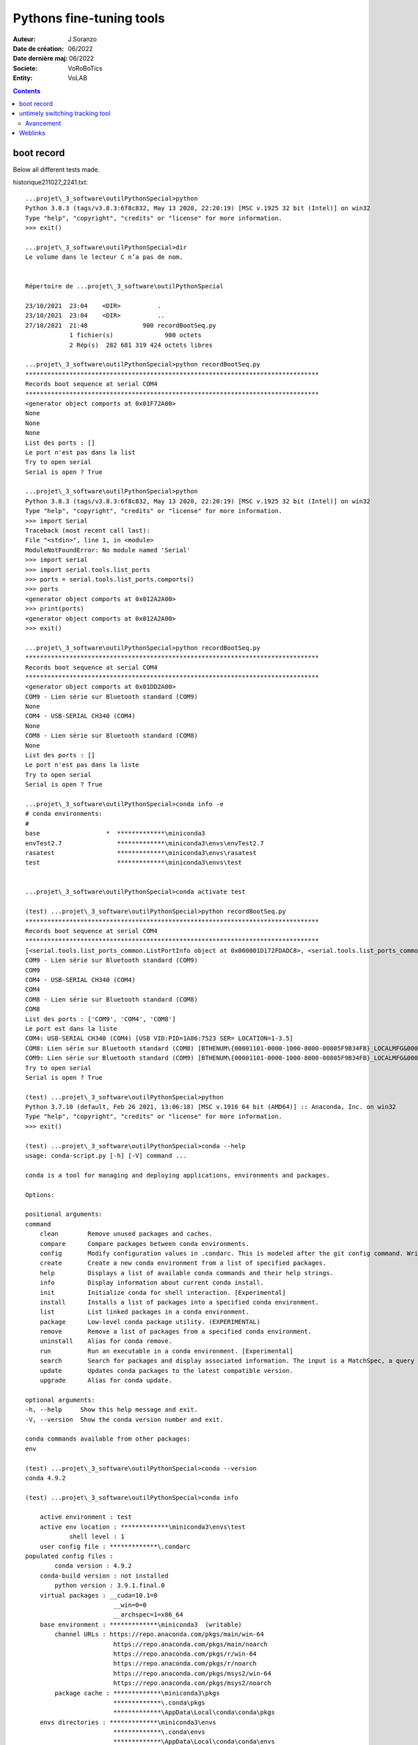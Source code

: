 ++++++++++++++++++++++++++++++++++++++++++++++++++++++++++++++++++++++++++++++++++++++++++++++++++++
Pythons fine-tuning tools
++++++++++++++++++++++++++++++++++++++++++++++++++++++++++++++++++++++++++++++++++++++++++++++++++++

:Auteur: J.Soranzo
:Date de création: 06/2022
:Date dernière maj: 06/2022
:Societe: VoRoBoTics
:Entity: VoLAB

.. contents::
    :backlinks: top

====================================================================================================
boot record
====================================================================================================
Below all different tests made.

historique211027_2241.txt::

    ...projet\_3_software\outilPythonSpecial>python
    Python 3.8.3 (tags/v3.8.3:6f8c832, May 13 2020, 22:20:19) [MSC v.1925 32 bit (Intel)] on win32
    Type "help", "copyright", "credits" or "license" for more information.
    >>> exit()

    ...projet\_3_software\outilPythonSpecial>dir
    Le volume dans le lecteur C n’a pas de nom.
   

    Répertoire de ...projet\_3_software\outilPythonSpecial

    23/10/2021  23:04    <DIR>          .
    23/10/2021  23:04    <DIR>          ..
    27/10/2021  21:48               900 recordBootSeq.py
                1 fichier(s)              900 octets
                2 Rép(s)  282 681 319 424 octets libres

    ...projet\_3_software\outilPythonSpecial>python recordBootSeq.py
    ********************************************************************************
    Records boot sequence at serial COM4
    ********************************************************************************
    <generator object comports at 0x01F72A00>
    None
    None
    None
    List des ports : []
    Le port n'est pas dans la list
    Try to open serial
    Serial is open ? True

    ...projet\_3_software\outilPythonSpecial>python
    Python 3.8.3 (tags/v3.8.3:6f8c832, May 13 2020, 22:20:19) [MSC v.1925 32 bit (Intel)] on win32
    Type "help", "copyright", "credits" or "license" for more information.
    >>> import Serial
    Traceback (most recent call last):
    File "<stdin>", line 1, in <module>
    ModuleNotFoundError: No module named 'Serial'
    >>> import serial
    >>> import serial.tools.list_ports
    >>> ports = serial.tools.list_ports.comports()
    >>> ports
    <generator object comports at 0x012A2A00>
    >>> print(ports)
    <generator object comports at 0x012A2A00>
    >>> exit()

    ...projet\_3_software\outilPythonSpecial>python recordBootSeq.py
    ********************************************************************************
    Records boot sequence at serial COM4
    ********************************************************************************
    <generator object comports at 0x01DD2A00>
    COM9 - Lien série sur Bluetooth standard (COM9)
    None
    COM4 - USB-SERIAL CH340 (COM4)
    None
    COM8 - Lien série sur Bluetooth standard (COM8)
    None
    List des ports : []
    Le port n'est pas dans la liste
    Try to open serial
    Serial is open ? True

    ...projet\_3_software\outilPythonSpecial>conda info -e
    # conda environments:
    #
    base                  *  *************\miniconda3
    envTest2.7               *************\miniconda3\envs\envTest2.7
    rasatest                 *************\miniconda3\envs\rasatest
    test                     *************\miniconda3\envs\test


    ...projet\_3_software\outilPythonSpecial>conda activate test

    (test) ...projet\_3_software\outilPythonSpecial>python recordBootSeq.py
    ********************************************************************************
    Records boot sequence at serial COM4
    ********************************************************************************
    [<serial.tools.list_ports_common.ListPortInfo object at 0x000001D172FDADC8>, <serial.tools.list_ports_common.ListPortInfo object at 0x000001D172FDAF08>, <serial.tools.list_ports_common.ListPortInfo object at 0x000001D172FEC148>]
    COM9 - Lien série sur Bluetooth standard (COM9)
    COM9
    COM4 - USB-SERIAL CH340 (COM4)
    COM4
    COM8 - Lien série sur Bluetooth standard (COM8)
    COM8
    List des ports : ['COM9', 'COM4', 'COM8']
    Le port est dans la liste
    COM4: USB-SERIAL CH340 (COM4) [USB VID:PID=1A86:7523 SER= LOCATION=1-3.5]
    COM8: Lien série sur Bluetooth standard (COM8) [BTHENUM\{00001101-0000-1000-8000-00805F9B34FB}_LOCALMFG&0000\7&22BE0B5B&0&000000000000_00000000]
    COM9: Lien série sur Bluetooth standard (COM9) [BTHENUM\{00001101-0000-1000-8000-00805F9B34FB}_LOCALMFG&0002\7&22BE0B5B&0&98D33270A22E_C00000000]
    Try to open serial
    Serial is open ? True

    (test) ...projet\_3_software\outilPythonSpecial>python
    Python 3.7.10 (default, Feb 26 2021, 13:06:18) [MSC v.1916 64 bit (AMD64)] :: Anaconda, Inc. on win32
    Type "help", "copyright", "credits" or "license" for more information.
    >>> exit()

    (test) ...projet\_3_software\outilPythonSpecial>conda --help
    usage: conda-script.py [-h] [-V] command ...

    conda is a tool for managing and deploying applications, environments and packages.

    Options:

    positional arguments:
    command
        clean        Remove unused packages and caches.
        compare      Compare packages between conda environments.
        config       Modify configuration values in .condarc. This is modeled after the git config command. Writes to the user .condarc file (*************\.condarc) by default.
        create       Create a new conda environment from a list of specified packages.
        help         Displays a list of available conda commands and their help strings.
        info         Display information about current conda install.
        init         Initialize conda for shell interaction. [Experimental]
        install      Installs a list of packages into a specified conda environment.
        list         List linked packages in a conda environment.
        package      Low-level conda package utility. (EXPERIMENTAL)
        remove       Remove a list of packages from a specified conda environment.
        uninstall    Alias for conda remove.
        run          Run an executable in a conda environment. [Experimental]
        search       Search for packages and display associated information. The input is a MatchSpec, a query language for conda packages. See examples below.
        update       Updates conda packages to the latest compatible version.
        upgrade      Alias for conda update.

    optional arguments:
    -h, --help     Show this help message and exit.
    -V, --version  Show the conda version number and exit.

    conda commands available from other packages:
    env

    (test) ...projet\_3_software\outilPythonSpecial>conda --version
    conda 4.9.2

    (test) ...projet\_3_software\outilPythonSpecial>conda info

        active environment : test
        active env location : *************\miniconda3\envs\test
                shell level : 1
        user config file : *************\.condarc
    populated config files :
            conda version : 4.9.2
        conda-build version : not installed
            python version : 3.9.1.final.0
        virtual packages : __cuda=10.1=0
                            __win=0=0
                            __archspec=1=x86_64
        base environment : *************\miniconda3  (writable)
            channel URLs : https://repo.anaconda.com/pkgs/main/win-64
                            https://repo.anaconda.com/pkgs/main/noarch
                            https://repo.anaconda.com/pkgs/r/win-64
                            https://repo.anaconda.com/pkgs/r/noarch
                            https://repo.anaconda.com/pkgs/msys2/win-64
                            https://repo.anaconda.com/pkgs/msys2/noarch
            package cache : *************\miniconda3\pkgs
                            *************\.conda\pkgs
                            *************\AppData\Local\conda\conda\pkgs
        envs directories : *************\miniconda3\envs
                            *************\.conda\envs
                            *************\AppData\Local\conda\conda\envs
                platform : win-64
                user-agent : conda/4.9.2 requests/2.25.0 CPython/3.9.1 Windows/10 Windows/10.0.19041
            administrator : False
                netrc file : None
            offline mode : False


    (test) ...projet\_3_software\outilPythonSpecial>
    (test) ...projet\_3_software\outilPythonSpecial>conda env --help
    usage: conda-env-script.py [-h] {create,export,list,remove,update,config} ...

    positional arguments:
    {create,export,list,remove,update,config}
        create              Create an environment based on an environment file
        export              Export a given environment
        list                List the Conda environments
        remove              Remove an environment
        update              Update the current environment based on environment file
        config              Configure a conda environment

    optional arguments:
    -h, --help            Show this help message and exit.

    conda commands available from other packages:
    env

    (test) ...projet\_3_software\outilPythonSpecial>conda env list
    # conda environments:
    #
    base                     *************\miniconda3
    envTest2.7               *************\miniconda3\envs\envTest2.7
    rasatest                 *************\miniconda3\envs\rasatest
    test                  *  *************\miniconda3\envs\test


    (test) ...projet\_3_software\outilPythonSpecial>conda env export --help
    usage: conda-env-script.py export [-h] [-c CHANNEL] [--override-channels] [-n ENVIRONMENT | -p PATH] [-f FILE] [--no-builds] [--ignore-channels] [--json] [-v] [-q] [--from-history]

    Export a given environment

    Options:

    optional arguments:
    -h, --help            Show this help message and exit.
    -c CHANNEL, --channel CHANNEL
                            Additional channel to include in the export
    --override-channels   Do not include .condarc channels
    -f FILE, --file FILE
    --no-builds           Remove build specification from dependencies
    --ignore-channels     Do not include channel names with package names.
    --from-history        Build environment spec from explicit specs in history

    Target Environment Specification:
    -n ENVIRONMENT, --name ENVIRONMENT
                            Name of environment.
    -p PATH, --prefix PATH
                            Full path to environment location (i.e. prefix).

    Output, Prompt, and Flow Control Options:
    --json                Report all output as json. Suitable for using conda programmatically.
    -v, --verbose         Use once for info, twice for debug, three times for trace.
    -q, --quiet           Do not display progress bar.

    examples:
        conda env export
        conda env export --file SOME_FILE

    (test) ...projet\_3_software\outilPythonSpecial>conda env export --file envCondaTest

    (test) ...projet\_3_software\outilPythonSpecial>deactivate
    DeprecationWarning: 'deactivate' is deprecated. Use 'conda deactivate'.

    (test) ...projet\_3_software\outilPythonSpecial>conda.bat deactivate

    ...projet\_3_software\outilPythonSpecial>conda conda info -e

    CommandNotFoundError: No command 'conda conda'.


    ...projet\_3_software\outilPythonSpecial>conda info -e
    # conda environments:
    #
    base                  *  *************\miniconda3
    envTest2.7               *************\miniconda3\envs\envTest2.7
    rasatest                 *************\miniconda3\envs\rasatest
    test                     *************\miniconda3\envs\test


    ...projet\_3_software\outilPythonSpecial>conda creat env --help

    CommandNotFoundError: No command 'conda creat'.
    Did you mean 'conda create'?


    ...projet\_3_software\outilPythonSpecial>conda remove --name test --all

    Remove all packages in environment *************\miniconda3\envs\test:


    ## Package Plan ##

    environment location: *************\miniconda3\envs\test


    The following packages will be REMOVED:

    ca-certificates-2021.5.25-haa95532_1
    certifi-2021.5.30-py37haa95532_0
    openssl-1.1.1k-h2bbff1b_0
    pip-21.1.2-py37haa95532_0
    python-3.7.10-h6244533_0
    setuptools-52.0.0-py37haa95532_0
    sqlite-3.35.4-h2bbff1b_0
    vc-14.2-h21ff451_1
    vs2015_runtime-14.27.29016-h5e58377_2
    wheel-0.36.2-pyhd3eb1b0_0
    wincertstore-0.2-py37_0


    Proceed ([y]/n)? y

    Preparing transaction: done
    Verifying transaction: done
    Executing transaction: done

    ...projet\_3_software\outilPythonSpecial>conda create --name test python=3.7
    WARNING: A directory already exists at the target location '*************\miniconda3\envs\test'
    but it is not a conda environment.
    Continue creating environment (y/[n])? y

    Collecting package metadata (current_repodata.json): done
    Solving environment: done


    ==> WARNING: A newer version of conda exists. <==
    current version: 4.9.2
    latest version: 4.10.3

    Please update conda by running

        $ conda update -n base -c defaults conda



    ## Package Plan ##

    environment location: *************\miniconda3\envs\test

    added / updated specs:
        - python=3.7


    The following packages will be downloaded:

        package                    |            build
        ---------------------------|-----------------
        ca-certificates-2021.10.26 |       haa95532_2         115 KB
        certifi-2021.10.8          |   py37haa95532_0         151 KB
        openssl-1.1.1l             |       h2bbff1b_0         4.8 MB
        pip-21.2.4                 |   py37haa95532_0         1.8 MB
        python-3.7.11              |       h6244533_0        14.5 MB
        setuptools-58.0.4          |   py37haa95532_0         776 KB
        sqlite-3.36.0              |       h2bbff1b_0         780 KB
        wheel-0.37.0               |     pyhd3eb1b0_1          33 KB
        wincertstore-0.2           |   py37haa95532_2          15 KB
        ------------------------------------------------------------
                                            Total:        23.0 MB

    The following NEW packages will be INSTALLED:

    ca-certificates    pkgs/main/win-64::ca-certificates-2021.10.26-haa95532_2
    certifi            pkgs/main/win-64::certifi-2021.10.8-py37haa95532_0
    openssl            pkgs/main/win-64::openssl-1.1.1l-h2bbff1b_0
    pip                pkgs/main/win-64::pip-21.2.4-py37haa95532_0
    python             pkgs/main/win-64::python-3.7.11-h6244533_0
    setuptools         pkgs/main/win-64::setuptools-58.0.4-py37haa95532_0
    sqlite             pkgs/main/win-64::sqlite-3.36.0-h2bbff1b_0
    vc                 pkgs/main/win-64::vc-14.2-h21ff451_1
    vs2015_runtime     pkgs/main/win-64::vs2015_runtime-14.27.29016-h5e58377_2
    wheel              pkgs/main/noarch::wheel-0.37.0-pyhd3eb1b0_1
    wincertstore       pkgs/main/win-64::wincertstore-0.2-py37haa95532_2


    Proceed ([y]/n)?


    Downloading and Extracting Packages
    certifi-2021.10.8    | 151 KB    | ############################################################################################################################################################### | 100%
    setuptools-58.0.4    | 776 KB    | ############################################################################################################################################################### | 100%
    ca-certificates-2021 | 115 KB    | ############################################################################################################################################################### | 100%
    openssl-1.1.1l       | 4.8 MB    | ############################################################################################################################################################### | 100%
    wincertstore-0.2     | 15 KB     | ############################################################################################################################################################### | 100%
    python-3.7.11        | 14.5 MB   | ############################################################################################################################################################### | 100%
    pip-21.2.4           | 1.8 MB    | ############################################################################################################################################################### | 100%
    wheel-0.37.0         | 33 KB     | ############################################################################################################################################################### | 100%
    sqlite-3.36.0        | 780 KB    | ############################################################################################################################################################### | 100%
    Preparing transaction: done
    Verifying transaction: done
    Executing transaction: done
    #
    # To activate this environment, use
    #
    #     $ conda activate test
    #
    # To deactivate an active environment, use
    #
    #     $ conda deactivate


    ...projet\_3_software\outilPythonSpecial>conda info -e
    # conda environments:
    #
    base                  *  *************\miniconda3
    envTest2.7               *************\miniconda3\envs\envTest2.7
    rasatest                 *************\miniconda3\envs\rasatest
    test                     *************\miniconda3\envs\test


    ...projet\_3_software\outilPythonSpecial>conda remove --name test --all

    Remove all packages in environment *************\miniconda3\envs\test:


    ## Package Plan ##

    environment location: *************\miniconda3\envs\test


    The following packages will be REMOVED:

    ca-certificates-2021.10.26-haa95532_2
    certifi-2021.10.8-py37haa95532_0
    openssl-1.1.1l-h2bbff1b_0
    pip-21.2.4-py37haa95532_0
    python-3.7.11-h6244533_0
    setuptools-58.0.4-py37haa95532_0
    sqlite-3.36.0-h2bbff1b_0
    vc-14.2-h21ff451_1
    vs2015_runtime-14.27.29016-h5e58377_2
    wheel-0.37.0-pyhd3eb1b0_1
    wincertstore-0.2-py37haa95532_2


    Proceed ([y]/n)? y

    Preparing transaction: done
    Verifying transaction: done
    Executing transaction: done

    ...projet\_3_software\outilPythonSpecial>conda env create -f envCondaTest

    EnvironmentFileExtensionNotValid: '...projet\_3_software\outilPythonSpecial\envCondaTest' file extension must be one of '.txt', '.yaml' or '.yml'


    ...projet\_3_software\outilPythonSpecial>conda env create -f envCondaTest.txt

    SpecNotFound: Environment with requirements.txt file needs a name


    ...projet\_3_software\outilPythonSpecial>conda env create -f envCondaTest.yml
    Collecting package metadata (repodata.json): done
    Solving environment: done


    ==> WARNING: A newer version of conda exists. <==
    current version: 4.9.2
    latest version: 4.10.3

    Please update conda by running

        $ conda update -n base -c defaults conda


    Preparing transaction: done
    Verifying transaction: done
    Executing transaction: done
    Installing pip dependencies: - Ran pip subprocess with arguments:
    ['C:\\Users\\jojo\\miniconda3\\envs\\test\\python.exe', '-m', 'pip', 'install', '-U', '-r', 'C:\\Users\\jojo\\Documents\\jojoBag\\perso\\0044-Iot_ESP_PPlug\\projet\\_3_software\\outilPythonSpecial\\condaenv.q3crkzwc.requirements.txt']
    Pip subprocess output:
    Collecting pyserial==3.5
    Using cached pyserial-3.5-py2.py3-none-any.whl (90 kB)
    Installing collected packages: pyserial
    Successfully installed pyserial-3.5

    done
    #
    # To activate this environment, use
    #
    #     $ conda activate test
    #
    # To deactivate an active environment, use
    #
    #     $ conda deactivate


    ...projet\_3_software\outilPythonSpecial>conda env create -f envCondaTest

    ...projet\_3_software\outilPythonSpecial>conda env --ehelp
    usage: conda-env-script.py [-h] {create,export,list,remove,update,config} ...
    conda-env-script.py: error: unrecognized arguments: --ehelp

    ...projet\_3_software\outilPythonSpecial>conda env --help
    usage: conda-env-script.py [-h] {create,export,list,remove,update,config} ...

    positional arguments:
    {create,export,list,remove,update,config}
        create              Create an environment based on an environment file
        export              Export a given environment
        list                List the Conda environments
        remove              Remove an environment
        update              Update the current environment based on environment file
        config              Configure a conda environment

    optional arguments:
    -h, --help            Show this help message and exit.

    conda commands available from other packages:
    env

    ...projet\_3_software\outilPythonSpecial>conda env export --help
    usage: conda-env-script.py export [-h] [-c CHANNEL] [--override-channels] [-n ENVIRONMENT | -p PATH] [-f FILE] [--no-builds] [--ignore-channels] [--json] [-v] [-q] [--from-history]

    Export a given environment

    Options:

    optional arguments:
    -h, --help            Show this help message and exit.
    -c CHANNEL, --channel CHANNEL
                            Additional channel to include in the export
    --override-channels   Do not include .condarc channels
    -f FILE, --file FILE
    --no-builds           Remove build specification from dependencies
    --ignore-channels     Do not include channel names with package names.
    --from-history        Build environment spec from explicit specs in history

    Target Environment Specification:
    -n ENVIRONMENT, --name ENVIRONMENT
                            Name of environment.
    -p PATH, --prefix PATH
                            Full path to environment location (i.e. prefix).

    Output, Prompt, and Flow Control Options:
    --json                Report all output as json. Suitable for using conda programmatically.
    -v, --verbose         Use once for info, twice for debug, three times for trace.
    -q, --quiet           Do not display progress bar.

    examples:
        conda env export
        conda env export --file SOME_FILE

    ...projet\_3_software\outilPythonSpecial>
    ...projet\_3_software\outilPythonSpecial>conda activate test

    (test) ...projet\_3_software\outilPythonSpecial>ll
    'll' n’est pas reconnu en tant que commande interne
    ou externe, un programme exécutable ou un fichier de commandes.

    (test) ...projet\_3_software\outilPythonSpecial>dir
    Le volume dans le lecteur C n’a pas de nom.


    Répertoire de ...projet\_3_software\outilPythonSpecial

    27/10/2021  22:27    <DIR>          .
    27/10/2021  22:27    <DIR>          ..
    27/10/2021  22:10               476 envCondaTest.yml
    27/10/2021  22:14               980 recordBootSeq.py
                2 fichier(s)            1 456 octets
                2 Rép(s)  282 451 599 360 octets libres

    (test) ...projet\_3_software\outilPythonSpecial>python recordBootSeq.py
    ********************************************************************************
    Records boot sequence at serial COM4
    ********************************************************************************
    [<serial.tools.list_ports_common.ListPortInfo object at 0x0000022F3D5BAE88>, <serial.tools.list_ports_common.ListPortInfo object at 0x0000022F3D5BAF88>, <serial.tools.list_ports_common.ListPortInfo object at 0x0000022F3D5CC0C8>]
    COM9 - Lien série sur Bluetooth standard (COM9)
    Traceback (most recent call last):
    File "recordBootSeq.py", line 24, in <module>
        print ("{}".format(p.port))
    AttributeError: 'ListPortInfo' object has no attribute 'port'

    (test) ...projet\_3_software\outilPythonSpecial>python
    Python 3.7.10 (default, Feb 26 2021, 13:06:18) [MSC v.1916 64 bit (AMD64)] :: Anaconda, Inc. on win32
    Type "help", "copyright", "credits" or "license" for more information.
    >>>
    >>>
    >>>
    >>>
    >>>

Source code of recordBootSeq.py 

.. code:: python

    # cc0 J.soranzo
    # 27/10/2021
    # module recordBootSeq.py
    # activer l'environnement conda test
    # conda activate test
    # conda env creat -f envCondaTest.yml


    import serial
    import serial.tools.list_ports
    from time import sleep, strftime
    import signal
    import sys
    from threading import Event

    exit = Event()

    """ def signal_handler(sig, frame):
        global file
        print('You pressed Ctrl+C!')
        file.close()
        sys.exit(0)

    signal.signal(signal.SIGINT, signal_handler) """

    def quit(signo, _frame):
        print("Interrupted by %d, shutting down" % signo)
        exit.set()



    for sig in ('TERM', 'INT'):
        signal.signal(getattr(signal, 'SIG'+sig), quit);


    IOEPS_COM_PORT = "COM4"

    print("*"*80)
    print("Records boot sequence at serial {}".format(IOEPS_COM_PORT) )
    print("*"*80)
    ser=serial.Serial()
    ser.baudrate=115200
    ser.port=IOEPS_COM_PORT
    listP = []

    while (not( IOEPS_COM_PORT in listP )):
        ports = serial.tools.list_ports.comports()
        listP = [p.name for p in ports]
        print("wait")
        sleep(0.3)

    # for p in ports:
    #     print(p)
    #     print ("{}".format(p.name))

    # print("List des ports : {}".format(listP))

    # if IOEPS_COM_PORT in listP:
    #     print("Le port est dans la liste")
    # else:
    #     print("Le port n'est pas dans la liste")

    # for port, desc, hwid in sorted(ports):
    #         print("{}: {} [{}]".format(port, desc, hwid))
            
    # print(list(serial.tools.list_ports.comports()))

    print("Try to open serial")
    while( not ser.is_open  ):
        try:
            ser.open()
            print("Serial is open and record")
        except serial.serialutil.SerialException:
            print("Serial not open")
            sys.exit(0)

    filename= "bootSep_ioteps_" + strftime("%Y%m%d-%H%M%S") + ".txt"

    file = open(filename, 'wb')

    while not exit.is_set():
        if (ser.inWaiting() ):
            s=ser.readline()
            ligne=s
            #ligne=s.decode('cp037').replace('\r\n','')
            #print(ligne+"\r")
            file.write(ligne)
        else:
            exit.wait(0.1)

    file.close()
    print("end recording")

    #exit with ctrl+c


.. _refPythonToolUntimelySwitching:

====================================================================================================
untimely switching tracking tool
====================================================================================================
First of all, i try to made a very simple template of a graphical application to open a serial port
and receive data with tkinter.

Some internet search:

`Python Tutorial - How to Display Serial (Arduino) Data on a Scrollable Tkinter GUI`_

.. _`Python Tutorial - How to Display Serial (Arduino) Data on a Scrollable Tkinter GUI` : https://www.youtube.com/watch?v=-SoEHsNKVpw

`002-Python reading Arduino - STM32 Serial data using Graphic User Interface GUI Tkinter & threading`_

.. _`002-Python reading Arduino - STM32 Serial data using Graphic User Interface GUI Tkinter & threading` : https://www.youtube.com/watch?v=x_5VbOOskw0

.. NOTE:: In this video WeeW - Stack use  multithreading 
   :class: without-title

    In this video WeeW - Stack use tkinter and multithreading with import threading that it used for 
    readSerial data @ time stamp : 55:44

geometry manager used : grid()

Avancement
----------------------------------------------------------------------------------------------------
Simplified GUI Template

- répertoire de travail : ``projet\_3_software\pythonTools\pytemplt`` **OK**
- nettoyé les fichiers inutiles
- main.py **OK**
- cGui.py **OK**
- GuiFrameCpontrol **OK**
- guiFrameDisplay (pas besoin de méthode d'affichage - cf mind map) **OK**


.. |aliasImage1_uiPythonSerialTemplate| image:: image/pythonToools_tkTemplate_uiControls.jpg 
   :width: 200 px

.. |aliasImage2_uiPythonSerialTemplate| image:: image/pythonToools_tkTemplate_uiDisplay.JPG
  :width: 200 px

.. |aliasImage3_uiPythonSerialTemplate| image:: image/pythonToools_tkTemplate_CGuiClass.jpg
  :width: 200 px  

.. list-table::
   :widths: 27 27 27
   :header-rows: 1

   * - UI Controls part
     - UI displays part
     - Global CGui class

   * - |aliasImage1_uiPythonSerialTemplate|
     - |aliasImage2_uiPythonSerialTemplate|
     - |aliasImage3_uiPythonSerialTemplate|

- Python GUI template packed : pytemplt_sav220713_1924.zip **OK**
- RS link recption test **OK**
- RS message analyse


====================================================================================================
Weblinks
====================================================================================================

.. target-notes::